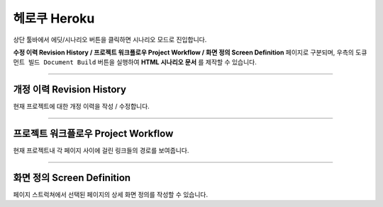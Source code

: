 

헤로쿠 Heroku
============


.. image:: resource/iu_manual_advanced_heroku.png

상단 툴바에서 에딧/시나리오 버튼을 클릭하면 시나리오 모드로 진입합니다. 

**수정 이력 Revision History / 프로젝트 워크플로우 Project Workflow / 화면 정의 Screen Definition** 페이지로 구분되며, 우측의 ``도큐먼트 빌드 Document Build`` 버튼을 실행하여 **HTML 시나리오 문서** 를 제작할 수 있습니다.


----------


개정 이력 Revision History
-----------------------

.. image:: resource/scenario/ic_SB_revision.png


현재 프로젝트에 대한 개정 이력을 작성 / 수정합니다.


----------

프로젝트 워크플로우 Project Workflow
-------------------------------

.. image:: resource/scenario/ic_SB_workflow.png

현재 프로젝트내 각 페이지 사이에 걸린 링크들의 경로를 보여줍니다.



----------

화면 정의 Screen Definition
-------------------------------

.. image:: resource/scenario/ic_SB_screen.png

페이지 스트럭쳐에서 선택된 페이지의 상세 화면 정의를 작성할 수 있습니다. 

